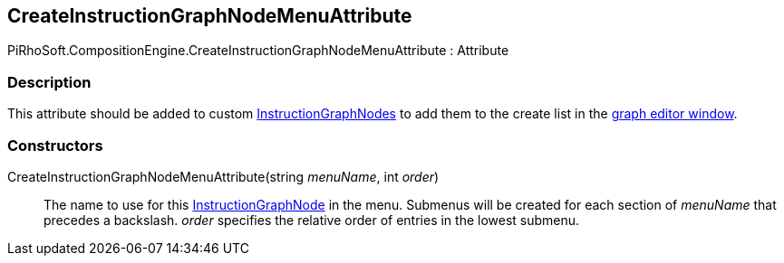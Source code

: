 [#reference/create-instruction-graph-node-menu-attribute]

## CreateInstructionGraphNodeMenuAttribute

PiRhoSoft.CompositionEngine.CreateInstructionGraphNodeMenuAttribute : Attribute

### Description

This attribute should be added to custom <<reference/instruction-graph-node.html,InstructionGraphNodes>> to add them to the create list in the <<topics/graphs/overview.html,graph editor window>>.

### Constructors

CreateInstructionGraphNodeMenuAttribute(string _menuName_, int _order_)::

The name to use for this <<reference/instruction-graph-node.html,InstructionGraphNode>> in the menu. Submenus will be created for each section of _menuName_ that precedes a backslash. _order_ specifies the relative order of entries in the lowest submenu.

